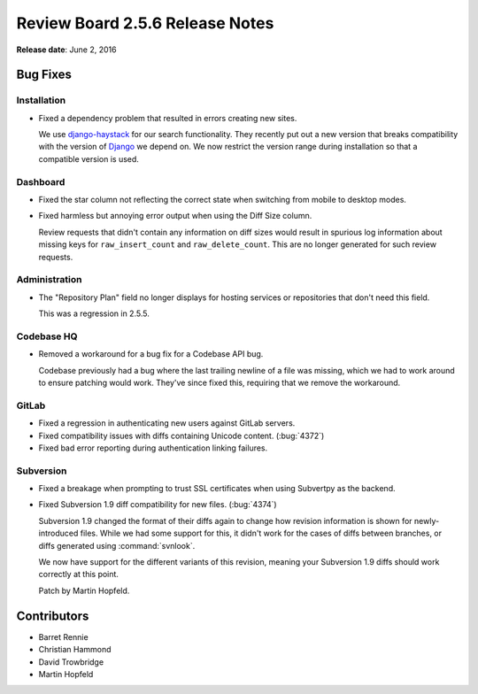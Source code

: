 ================================
Review Board 2.5.6 Release Notes
================================

**Release date**: June 2, 2016


Bug Fixes
=========

Installation
------------

* Fixed a dependency problem that resulted in errors creating new sites.

  We use django-haystack_ for our search functionality. They recently put out
  a new version that breaks compatibility with the version of Django_ we
  depend on. We now restrict the version range during installation so that
  a compatible version is used.


.. _django-haystack: https://django-haystack.readthedocs.io/
.. _Django: https://www.djangoproject.com/


Dashboard
---------

* Fixed the star column not reflecting the correct state when switching from
  mobile to desktop modes.

* Fixed harmless but annoying error output when using the Diff Size column.

  Review requests that didn't contain any information on diff sizes would
  result in spurious log information about missing keys for
  ``raw_insert_count`` and ``raw_delete_count``. This are no longer generated
  for such review requests.


Administration
--------------

* The "Repository Plan" field no longer displays for hosting services or
  repositories that don't need this field.

  This was a regression in 2.5.5.


Codebase HQ
-----------

* Removed a workaround for a bug fix for a Codebase API bug.

  Codebase previously had a bug where the last trailing newline of a file
  was missing, which we had to work around to ensure patching would work.
  They've since fixed this, requiring that we remove the workaround.


GitLab
------

* Fixed a regression in authenticating new users against GitLab servers.

* Fixed compatibility issues with diffs containing Unicode content.
  (:bug:`4372`)

* Fixed bad error reporting during authentication linking failures.


Subversion
----------

* Fixed a breakage when prompting to trust SSL certificates when using
  Subvertpy as the backend.

* Fixed Subversion 1.9 diff compatibility for new files. (:bug:`4374`)

  Subversion 1.9 changed the format of their diffs again to change how
  revision information is shown for newly-introduced files. While we had
  some support for this, it didn't work for the cases of diffs between
  branches, or diffs generated using :command:`svnlook`.

  We now have support for the different variants of this revision, meaning
  your Subversion 1.9 diffs should work correctly at this point.

  Patch by Martin Hopfeld.


Contributors
============

* Barret Rennie
* Christian Hammond
* David Trowbridge
* Martin Hopfeld
